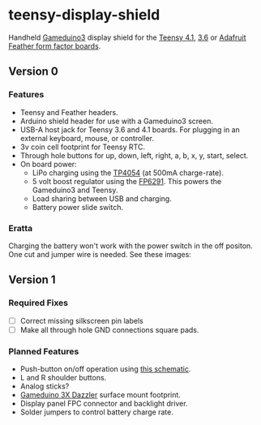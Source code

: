 * teensy-display-shield

  Handheld [[https://excamera.com/sphinx/gameduino3/][Gameduino3]] display shield for the [[https://www.pjrc.com/store/teensy41.html][Teensy 4.1]], [[https://www.pjrc.com/store/teensy36.html][3.6]] or [[https://www.adafruit.com/category/946][Adafruit Feather form
  factor boards]].

  [[./images/v0_assembled1.jpg]]

  [[./images/v0_component_placement1.jpg]]

** Version 0

*** Features

    - Teensy and Feather headers.
    - Arduino shield header for use with a Gameduino3 screen.
    - USB-A host jack for Teensy 3.6 and 4.1 boards. For plugging in an external
      keyboard, mouse, or controller.
    - 3v coin cell footprint for Teensy RTC.
    - Through hole buttons for up, down, left, right, a, b, x, y, start, select.
    - On board power:
      - LiPo charging using the [[https://lcsc.com/product-detail/PMIC-Battery-Management_TOPPOWER-Nanjing-Extension-Microelectronics-TP4054_C32574.html][TP4054]] (at 500mA charge-rate).
      - 5 volt boost regulator using the [[https://lcsc.com/product-detail/DC-DC-Converters_Feeling-Tech-FP6291LR-G1_C18701.html][FP6291]]. This powers the Gameduino3 and Teensy.
      - Load sharing between USB and charging.
      - Battery power slide switch.

*** Eratta

    Charging the battery won't work with the power switch in the off
    positon. One cut and jumper wire is needed. See these images:

    [[./images/v0_bodge1.jpg]]

    [[./images/v0_bodge2.jpg]]

** Version 1

*** Required Fixes
    - [ ] Correct missing silkscreen pin labels
    - [ ] Make all through hole GND connections square pads.

*** Planned Features
    - Push-button on/off operation using [[https://web.archive.org/web/20201001131408/http://www.mosaic-industries.com/embedded-systems/microcontroller-projects/electronic-circuits/push-button-switch-turn-on/microcontroller-latching-on-off][this schematic]].
    - L and R shoulder buttons.
    - Analog sticks?
    - [[https://www.crowdsupply.com/excamera/gameduino-3x-dazzler][Gameduino 3X Dazzler]] surface mount footprint.
    - Display panel FPC connector and backlight driver.
    - Solder jumpers to control battery charge rate.

